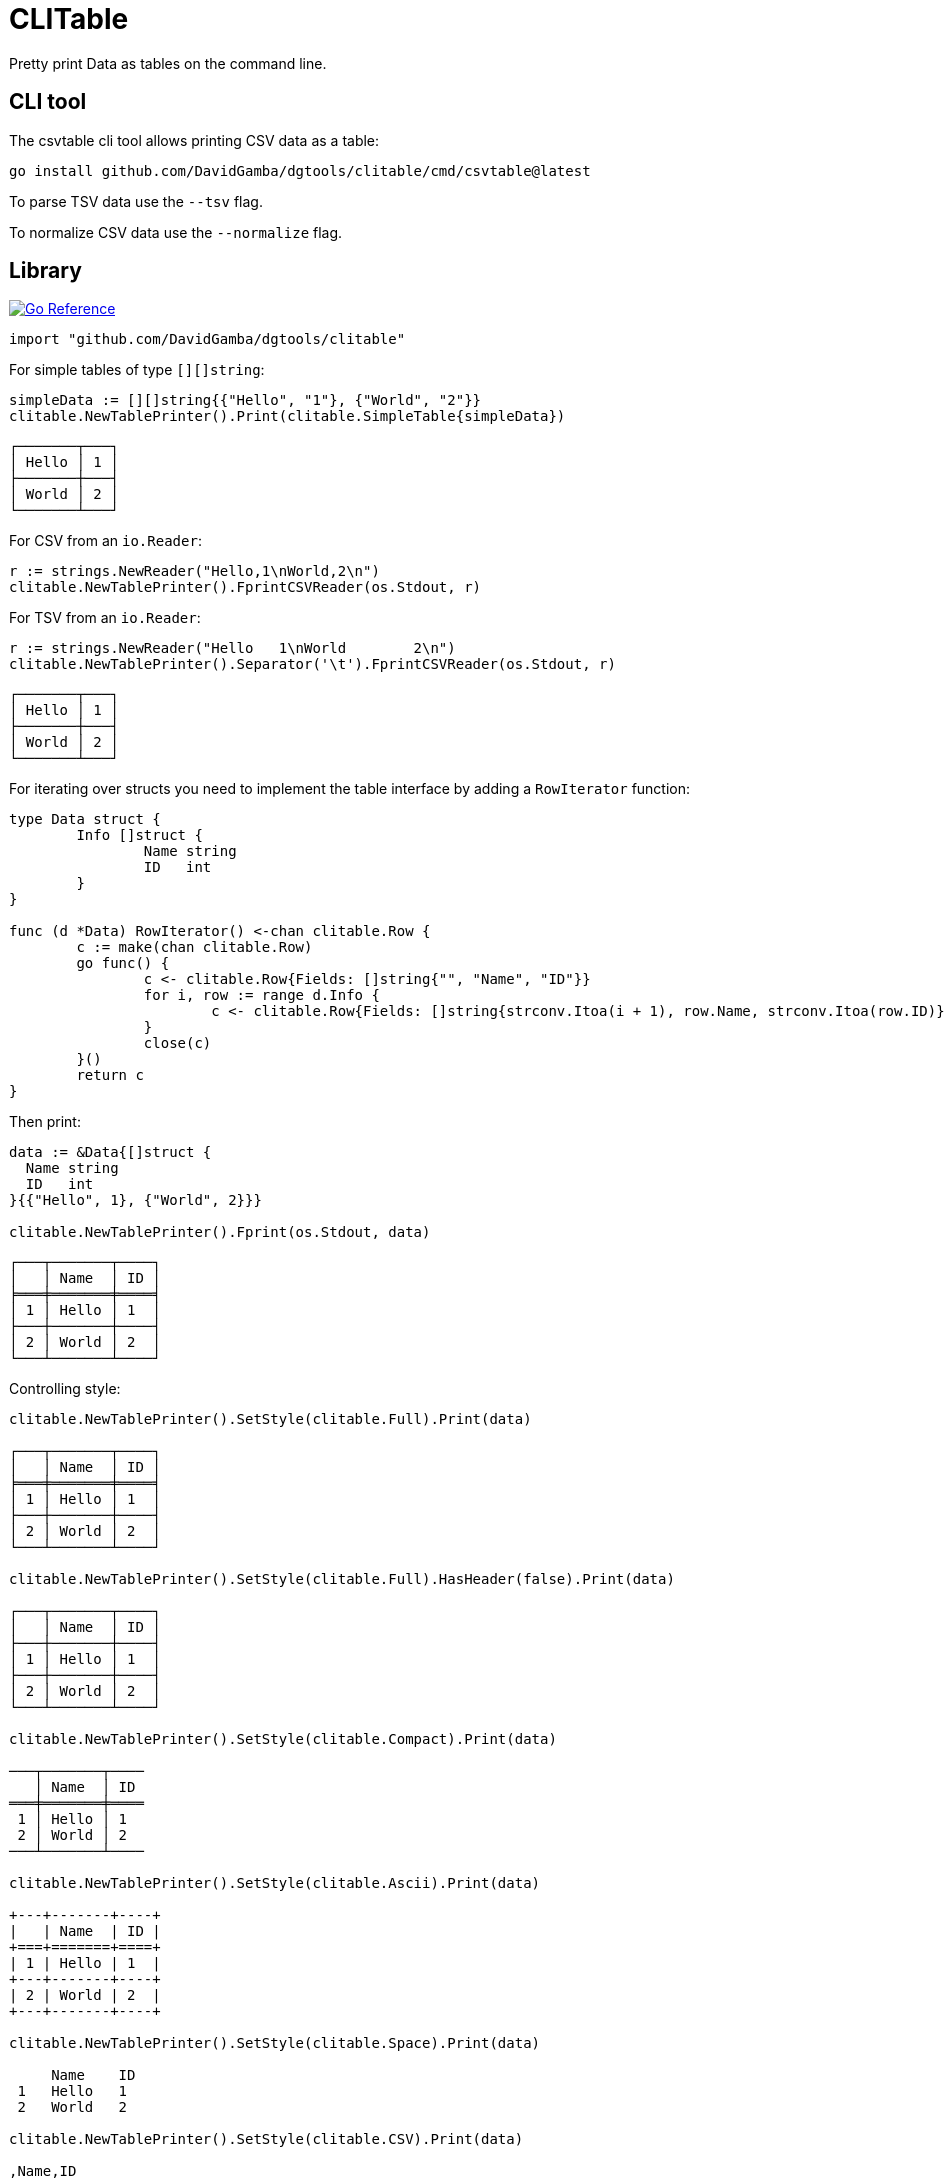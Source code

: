= CLITable

Pretty print Data as tables on the command line.

== CLI tool

The csvtable cli tool allows printing CSV data as a table:

  go install github.com/DavidGamba/dgtools/clitable/cmd/csvtable@latest

To parse TSV data use the `--tsv` flag.

To normalize CSV data use the `--normalize` flag.

== Library

image:https://pkg.go.dev/badge/github.com/DavidGamba/dgtools/clitable.svg[Go Reference, link="https://pkg.go.dev/github.com/DavidGamba/dgtools/clitable"]

[source, go]
----
import "github.com/DavidGamba/dgtools/clitable"
----

For simple tables of type `[][]string`:

[source, go]
----
simpleData := [][]string{{"Hello", "1"}, {"World", "2"}}
clitable.NewTablePrinter().Print(clitable.SimpleTable{simpleData})
----

----
┌───────┬───┐
│ Hello │ 1 │
├───────┼───┤
│ World │ 2 │
└───────┴───┘
----

For CSV from an `io.Reader`:

[source, go]
----
r := strings.NewReader("Hello,1\nWorld,2\n")
clitable.NewTablePrinter().FprintCSVReader(os.Stdout, r)
----

For TSV from an `io.Reader`:

[source, go]
----
r := strings.NewReader("Hello	1\nWorld	2\n")
clitable.NewTablePrinter().Separator('\t').FprintCSVReader(os.Stdout, r)
----

----
┌───────┬───┐
│ Hello │ 1 │
├───────┼───┤
│ World │ 2 │
└───────┴───┘
----

For iterating over structs you need to implement the table interface by adding a `RowIterator` function:

[source, go]
----
type Data struct {
	Info []struct {
		Name string
		ID   int
	}
}

func (d *Data) RowIterator() <-chan clitable.Row {
	c := make(chan clitable.Row)
	go func() {
		c <- clitable.Row{Fields: []string{"", "Name", "ID"}}
		for i, row := range d.Info {
			c <- clitable.Row{Fields: []string{strconv.Itoa(i + 1), row.Name, strconv.Itoa(row.ID)}}
		}
		close(c)
	}()
	return c
}
----

Then print:

[source, go]
----
data := &Data{[]struct {
  Name string
  ID   int
}{{"Hello", 1}, {"World", 2}}}

clitable.NewTablePrinter().Fprint(os.Stdout, data)
----

----
┌───┬───────┬────┐
│   │ Name  │ ID │
╞═══╪═══════╪════╡
│ 1 │ Hello │ 1  │
├───┼───────┼────┤
│ 2 │ World │ 2  │
└───┴───────┴────┘
----

Controlling style:

[source, go]
----
clitable.NewTablePrinter().SetStyle(clitable.Full).Print(data)

┌───┬───────┬────┐
│   │ Name  │ ID │
╞═══╪═══════╪════╡
│ 1 │ Hello │ 1  │
├───┼───────┼────┤
│ 2 │ World │ 2  │
└───┴───────┴────┘

clitable.NewTablePrinter().SetStyle(clitable.Full).HasHeader(false).Print(data)

┌───┬───────┬────┐
│   │ Name  │ ID │
├───┼───────┼────┤
│ 1 │ Hello │ 1  │
├───┼───────┼────┤
│ 2 │ World │ 2  │
└───┴───────┴────┘

clitable.NewTablePrinter().SetStyle(clitable.Compact).Print(data)

───┬───────┬────
   │ Name  │ ID 
═══╪═══════╪════
 1 │ Hello │ 1  
 2 │ World │ 2  
───┴───────┴────

clitable.NewTablePrinter().SetStyle(clitable.Ascii).Print(data)

+---+-------+----+
|   | Name  | ID |
+===+=======+====+
| 1 | Hello | 1  |
+---+-------+----+
| 2 | World | 2  |
+---+-------+----+

clitable.NewTablePrinter().SetStyle(clitable.Space).Print(data)

     Name    ID 
 1   Hello   1  
 2   World   2  

clitable.NewTablePrinter().SetStyle(clitable.CSV).Print(data)

,Name,ID
1,Hello,1
2,World,2
----

